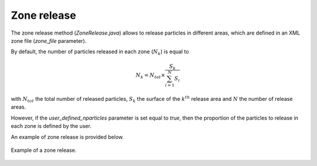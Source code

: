 .. _zone_release:

Zone release
================

The zone release method (`ZoneRelease.java`) allows to release particles in different areas, which are defined in an XML zone file (`zone_file` parameter).

By default, the number of particles released in each zone (:math:`N_k`) is equal to 

.. math:: 

    N_k = N_{tot} \times \dfrac{S_{k}}{\sum_{i=1}^{N}S_i}

with :math:`N_{tot}` the total number of released particles, :math:`S_k` the surface of the :math:`k^{th}` release area and :math:`N` the number of release areas. 

However, if the `user_defined_nparticles` parameter is set equal to `true`, then the proportion of the particles to release in each zone is defined by the user.

An example of zone release is provided below.

.. _fig-zone-release:

.. figure:: _static/release_zones.*
   :width: 600
   :align: center

   Example of a zone release.
